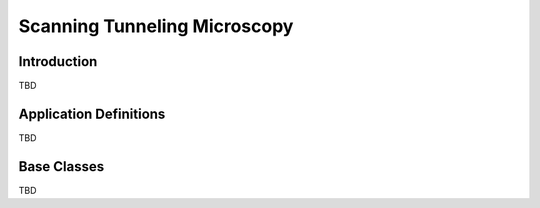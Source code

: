 .. _Stm-Structure:

=============================
Scanning Tunneling Microscopy
=============================


.. index::
   IntroductionStm
   StmAppDef
   StmNewBC


.. _IntroductionStm:

Introduction
##############
TBD


.. _StmAppDef:

Application Definitions
#######################
TBD


.. _StmNewBC:

Base Classes
############
TBD
